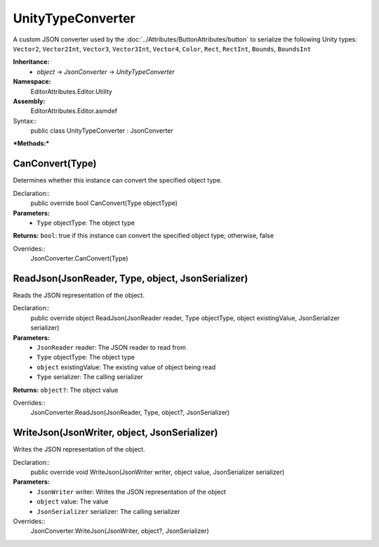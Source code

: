 UnityTypeConverter
==================

A custom JSON converter used by the :doc:`../Attributes/ButtonAttributes/button` to serialize the following Unity types: 
``Vector2``, ``Vector2Int``, ``Vector3``, ``Vector3Int``, ``Vector4``, ``Color``, ``Rect``, ``RectInt``, ``Bounds``, ``BoundsInt``

**Inheritance:**
	- *object* -> *JsonConverter* -> *UnityTypeConverter*

**Namespace:** 
	EditorAttributes.Editor.Utility
	
**Assembly:**
	EditorAttributes.Editor.asmdef
	
Syntax::
	public class UnityTypeConverter : JsonConverter

***Methods:***

CanConvert(Type)
----------------

Determines whether this instance can convert the specified object type.

Declaration::
	public override bool CanConvert(Type objectType)
	
**Parameters:**
	- ``Type`` objectType: The object type
	
**Returns:** ``bool``: true if this instance can convert the specified object type; otherwise, false
	
Overrides::
	JsonConverter.CanConvert(Type)

ReadJson(JsonReader, Type, object, JsonSerializer)
--------------------------------------------------

Reads the JSON representation of the object.

Declaration::
	public override object ReadJson(JsonReader reader, Type objectType, object existingValue, JsonSerializer serializer)
	
**Parameters:**
	- ``JsonReader`` reader: The JSON reader to read from
	- ``Type`` objectType: The object type
	- ``object`` existingValue: The existing value of object being read
	- ``Type`` serializer: The calling serializer

**Returns:** ``object?``: The object value

Overrides::
	JsonConverter.ReadJson(JsonReader, Type, object?, JsonSerializer)

WriteJson(JsonWriter, object, JsonSerializer)
---------------------------------------------

Writes the JSON representation of the object.

Declaration::
	public override void WriteJson(JsonWriter writer, object value, JsonSerializer serializer) 
	
**Parameters:**
	- ``JsonWriter`` writer: Writes the JSON representation of the object
	- ``object`` value: The value
	- ``JsonSerializer`` serializer: The calling serializer

Overrides::
	JsonConverter.WriteJson(JsonWriter, object?, JsonSerializer)
